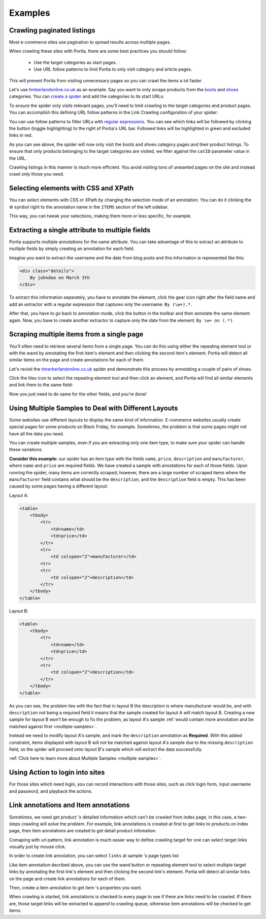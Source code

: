 .. _examples:

========
Examples
========

Crawling paginated listings
===========================

Most e-commerce sites use pagination to spread results across multiple pages.

When crawling these sites with Portia, there are some best practices you should follow:

	* Use the target categories as start pages.
	* Use URL follow patterns to limit Portia to only visit category and article pages.

This will prevent Portia from visiting unnecessary pages so you can crawl the items a lot faster.

Let's use `timberlandonline.co.uk <http://www.timberlandonline.co.uk>`_ as an example. Say you want to only scrape products from the `boots <http://www.timberlandonline.co.uk/en/men-footwear-boots>`_ and `shoes <http://www.timberlandonline.co.uk/en/men-footwear-shoes>`_ categories. You can `create a spider <getting-started>`_ and add the categories to its start URLs:

.. image:: _static/portia-start-urls.png
    :target: _static/portia-start-urls.png
    :alt: Start URLs

To ensure the spider only visits relevant pages, you'll need to limit crawling to the target categories and product pages. You can accomplish this defining URL follow patterns in the Link Crawling configuration of your spider:

.. image:: _static/portia-follow-patterns.png
    :target: _static/portia-follow-patterns.png
    :alt: Follow patterns

You can use follow patterns to filter URLs with `regular expressions <https://en.wikipedia.org/Regular_expressions>`_. You can see which links will be followed by clicking the |icon-toggle-links| button (toggle highlighting) to the right of Portia's URL bar. Followed links will be highlighted in green and excluded links in red.

.. |icon-toggle-links| image:: _static/portia-icon-toggle-links.png
    :width: 16px
    :height: 16px

As you can see above, the spider will now only visit the boots and shoes category pages and their product listings. To ensure that only products belonging to the target categories are visited, we filter against the ``catID`` parameter value in the URL.

Crawling listings in this manner is much more efficient. You avoid visiting tons of unwanted pages on the site and instead crawl only those you need.

Selecting elements with CSS and XPath
=====================================

You can select elements with CSS or XPath by changing the selection mode of an annotation. You can do it clicking the |cog-symbol| symbol right to the annotation name in the ``ITEMS`` section of the left sidebar.

.. image:: _static/portia-change-selection-mode.png
    :alt: Changing the selection mode of an annotation.

This way, you can tweak your selections, making them more or less specific, for example.

.. |cog-symbol| unicode:: 0x2699

Extracting a single attribute to multiple fields
================================================

Portia supports multiple annotations for the same attribute. You can take advantage of this to extract an attribute to multiple fields by simply creating an annotation for each field.

Imagine you want to extract the username and the date from blog posts and this information is represented like this:

.. code-block:: html

    <div class="details">
        By johndoe on March 3th
    </div>

To extract this information separately, you have to annotate the element, click the gear icon right after the field name and add an extractor with a regular expression that captures only the username: ``By (\w+).*``.

After that, you have to go back to annotation mode, click the |icon-add| button in the toolbar and then annotate the same element again. Now, you have to create another extractor to capture only the date from the element: ``By \w+ on (.*)``.

.. |icon-add| image:: _static/portia-icon-add.png
    :width: 16px
    :height: 16px


Scraping multiple items from a single page
==========================================

You'll often need to retrieve several items from a single page. You can do this using either the repeating element tool |portia-icon-add-repeat| or with the wand |portia-icon-wand| by annotating the first item's element and then clicking the second item's element. Portia will detect all similar items on the page and create annotations for each of them.

.. |portia-icon-add-repeat| image:: _static/portia-icon-add-repeat.png
    :width: 16px
    :height: 16px

.. |portia-icon-wand| image:: _static/portia-icon-wand.png
    :width: 16px
    :height: 16px

Let's revisit the `timerberlandonline.co.uk <http://www.timberlandonline.co.uk>`_ spider and demonstrate this process by annotating a couple of pairs of shoes.

Click the tiles icon to select the repeating element tool and then click an element, and Portia will find all similar elements and link them to the same field:

.. image:: _static/portia-multi-preview.png
    :target: _static/portia-multi-preview.png
    :alt: Start URLs

Now you just need to do same for the other fields, and you're done!

.. _multiple-samples-example:

Using Multiple Samples to Deal with Different Layouts
=====================================================

Some websites use different layouts to display the same kind of information. E-commerce websites usually create special pages for some products on Black Friday, for example. Sometimes, the problem is that some pages might not have all the data you need.

You can create multiple samples, even if you are extracting only one item type, to make sure your spider can handle these variations.

**Consider this example:** our spider has an item type with the fields ``name``, ``price``, ``description`` and ``manufacturer``, where ``name`` and ``price`` are required fields. We have created a sample with annotations for each of those fields. Upon running the spider, many items are correctly scraped; however, there are a large number of scraped items where the ``manufacturer`` field contains what should be the ``description``, and the ``description`` field is empty. This has been caused by some pages having a different layout:

Layout A:

.. code-block:: html

    <table>
        <tbody>
            <tr>
                <td>name</td>
                <td>price</td>
            </tr>
            <tr>
                <td colspan="2">manufacturer</td>
            <tr>
            <tr>
                <td colspan="2">description</td>
            </tr>
        </tbody>
    </table>

Layout B:

.. code-block:: html

    <table>
        <tbody>
            <tr>
                <td>name</td>
                <td>price</td>
            </tr>
            <tr>
                <td colspan="2">description</td>
            </tr>
        </tbody>
    </table>

As you can see, the problem lies with the fact that in layout B the description is where manufacturer would be, and with ``description`` not being a required field it means that the sample created for layout A will match layout B. Creating a new sample for layout B won't be enough to fix the problem, as layout A's sample :ref:`would contain more annotation and be matched against first <multiple-samples>`.

Instead we need to modify layout A's sample, and mark the ``description`` annotation as **Required**. With this added constraint, items displayed with layout B will not be matched against layout A's sample due to the missing ``description`` field, so the spider will proceed onto layout B's sample which will extract the data successfully.

:ref:`Click here to learn more about Multiple Samples <multiple-samples>`.


.. _action-example:

Using Action to login into sites 
=====================================================

For those sites which need login, you can record interactions with those sites, such as click login form, input username and password, and playback the actions.  

.. image:: _static/portia-action-commands-editing.png
    :alt: Commands editing




.. _annotation-types:

Link annotations and Item annotations
=====================================================

Sometimes, we need get product 's detailed information which can't be crawled from index page, in this case, a two-steps crawling will solve the problem. For example, link annotations is created at first to get links to products on index page, then item annotations are created to get detail product infomation.

Comaping with url pattern, link annotation is much easier way to define crawling target for one can select target links visually just by mouse click. 

In order to create link annotation, you can select ``links`` at sample 's page types list:  

.. image:: _static/portia-annotation-types.png
    :alt: Annotation types


Like item annotation decribed above, you can use the wand |portia-icon-wand| button or repeating element tool |portia-icon-add-repeat| to select multiple target links by annotating the first link's element and then clicking the second link's element. Portia will detect all similar links on the page and create link annotations for each of them.


.. image:: _static/portia-link-annotation.png
    :alt: Link annotation  


Then, create a item annotation to get item 's properties  you want. 

.. image:: _static/portia-item-annotation.png
    :alt: Item annotation  

When crawling is started, link annotations is checked to every page to see if there are links need to be crawled. If there are, those target links will be extracted to append to crawling queue, otherwise item annotations will be checked to get items. 

